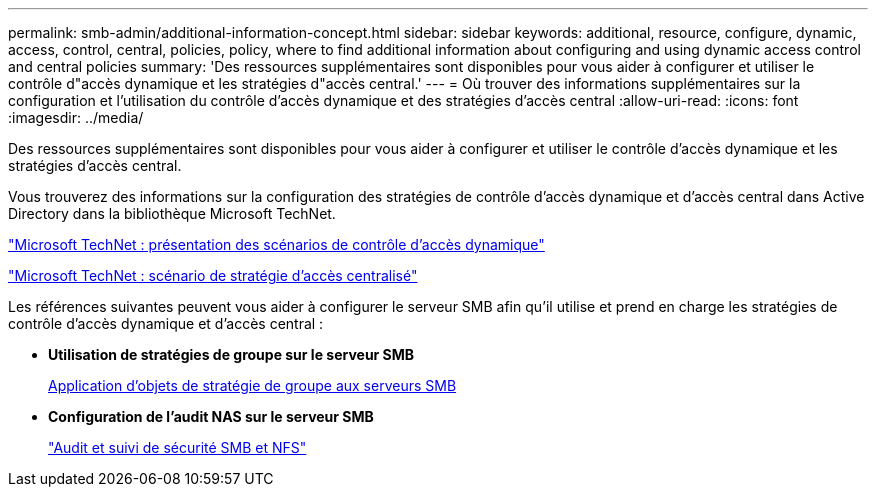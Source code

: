 ---
permalink: smb-admin/additional-information-concept.html 
sidebar: sidebar 
keywords: additional, resource, configure, dynamic, access, control, central, policies, policy, where to find additional information about configuring and using dynamic access control and central policies 
summary: 'Des ressources supplémentaires sont disponibles pour vous aider à configurer et utiliser le contrôle d"accès dynamique et les stratégies d"accès central.' 
---
= Où trouver des informations supplémentaires sur la configuration et l'utilisation du contrôle d'accès dynamique et des stratégies d'accès central
:allow-uri-read: 
:icons: font
:imagesdir: ../media/


[role="lead"]
Des ressources supplémentaires sont disponibles pour vous aider à configurer et utiliser le contrôle d'accès dynamique et les stratégies d'accès central.

Vous trouverez des informations sur la configuration des stratégies de contrôle d'accès dynamique et d'accès central dans Active Directory dans la bibliothèque Microsoft TechNet.

http://technet.microsoft.com/library/hh831717.aspx["Microsoft TechNet : présentation des scénarios de contrôle d'accès dynamique"]

http://technet.microsoft.com/library/hh831425.aspx["Microsoft TechNet : scénario de stratégie d'accès centralisé"]

Les références suivantes peuvent vous aider à configurer le serveur SMB afin qu'il utilise et prend en charge les stratégies de contrôle d'accès dynamique et d'accès central :

* *Utilisation de stratégies de groupe sur le serveur SMB*
+
xref:applying-group-policy-objects-concept.adoc[Application d'objets de stratégie de groupe aux serveurs SMB]

* *Configuration de l'audit NAS sur le serveur SMB*
+
link:../nas-audit/index.html["Audit et suivi de sécurité SMB et NFS"]


